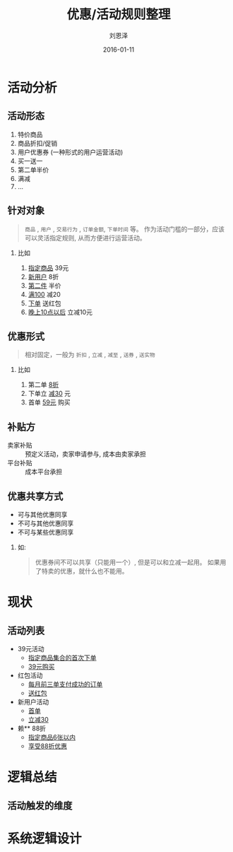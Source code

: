 #+TITLE: 优惠/活动规则整理
#+AUTHOR: 刘恩泽
#+EMAIL:  enze.liu@ipiaoniu.com
#+DATE: 2016-01-11
#+OPTIONS:   H:2 toc:t num:t \n:nil @:t ::t |:t ^:t -:t f:t *:t <:t
#+OPTIONS:   TeX:t LaTeX:t skip:nil d:nil todo:t pri:nil tags:not-in-toc
#+EXPORT_SELECT_TAGS: export
#+EXPORT_EXCLUDE_TAGS: noexport
#+startup: beamer
#+LaTeX_CLASS: beamer
#+LaTeX_CLASS_OPTIONS: [presentation, bigger]
#+COLUMNS: %40ITEM %10BEAMER_env(Env) %9BEAMER_envargs(Env Args) %4BEAMER_col(Col) %10BEAMER_extra(Extra)
#+BEAMER_THEME: metropolis
#+BIND: org-beamer-outline-frame-title "目录"


* 活动分析

** 活动形态

1. 特价商品
2. 商品折扣/促销
3. 用户优惠券 (一种形式的用户运营活动)
4. 买一送一
5. 第二单半价
6. 满减
7. ...

** 针对对象

#+BEGIN_QUOTE
~商品~ , ~用户~ , ~交易行为~ , ~订单金额~, ~下单时间~ 等。 作为活动门槛的一部分，应该可以灵活指定规则, 从而方便进行运营活动。
#+END_QUOTE

*** 比如

1. _指定商品_ 39元
2. _新用户_ 8折
3. _第二件_ 半价
4. _满100_ 减20
5. _下单_ 送红包
6. _晚上10点以后_ 立减10元

** 优惠形式
#+BEGIN_QUOTE
相对固定，一般为 ~折扣~ , ~立减~ , ~减至~ , ~送券~ , ~送实物~
#+END_QUOTE

*** 比如

1. 第二单 _8折_
2. 下单立 _减30_ 元
3. 首单 _59元_ 购买

** 补贴方

- 卖家补贴  :: 预定义活动，卖家申请参与, 成本由卖家承担
- 平台补贴 :: 成本平台承担

** 优惠共享方式

- 可与其他优惠同享
- 不可与其他优惠同享
- 不可与某些优惠同享

*** 如:
#+BEGIN_QUOTE
优惠券间不可以共享（只能用一个）, 但是可以和立减一起用。 如果用了特卖的优惠，就什么也不能用。
#+END_QUOTE

* 现状
** 活动列表

- 39元活动
  - _指定商品集合的首次下单_
  - _39元购买_
- 红包活动
  - _每月前三单支付成功的订单_
  - _送红包_
- 新用户活动
  - _首单_
  - _立减30_
- 赖** 88折
  - _指定商品6张以内_
  - _享受88折优惠_

* 逻辑总结

** 活动触发的维度


* 系统逻辑设计
